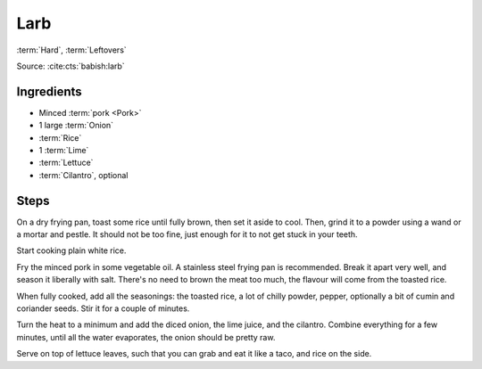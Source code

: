 Larb
----

:term:`Hard`, :term:`Leftovers`

Source: :cite:cts:`babish:larb`

Ingredients
^^^^^^^^^^^

* Minced :term:`pork <Pork>`
* 1 large :term:`Onion`
* :term:`Rice`
* 1 :term:`Lime`
* :term:`Lettuce`
* :term:`Cilantro`, optional

Steps
^^^^^

On a dry frying pan, toast some rice until fully brown, then set it aside to cool.
Then, grind it to a powder using a wand or a mortar and pestle.
It should not be too fine, just enough for it to not get stuck in your teeth.

Start cooking plain white rice.

Fry the minced pork in some vegetable oil.
A stainless steel frying pan is recommended.
Break it apart very well, and season it liberally with salt.
There's no need to brown the meat too much, the flavour will come from the toasted rice.

When fully cooked, add all the seasonings: the toasted rice, a lot of chilly powder, pepper, optionally a bit of cumin
and coriander seeds.
Stir it for a couple of minutes.

Turn the heat to a minimum and add the diced onion, the lime juice, and the cilantro.
Combine everything for a few minutes, until all the water evaporates, the onion should be pretty raw.

Serve on top of lettuce leaves, such that you can grab and eat it like a taco, and rice on the side.

